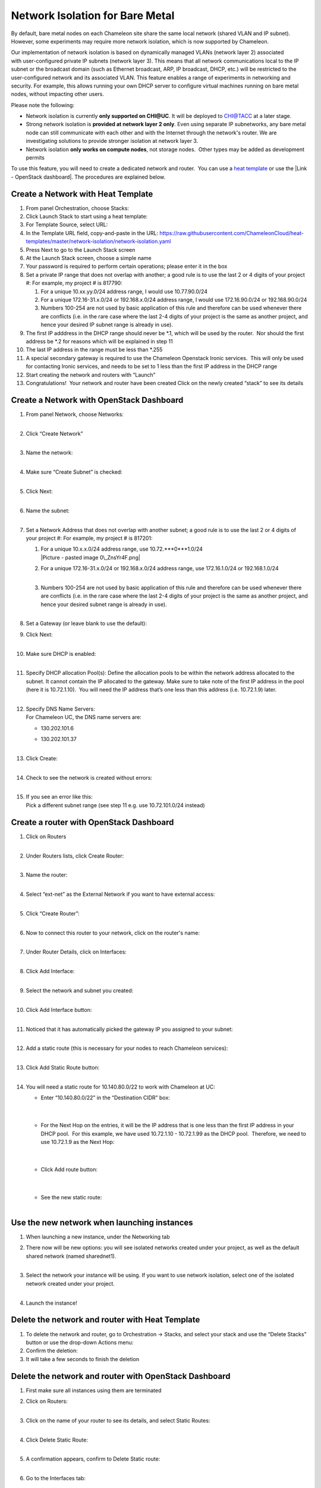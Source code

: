 Network Isolation for Bare Metal
================================

By default, bare metal nodes on each Chameleon site share the same
local network (shared VLAN and IP subnet). However, some experiments may
require more network isolation, which is now supported by Chameleon.

Our implementation of network isolation is based on dynamically
managed VLANs (network layer 2) associated with user-configured private
IP subnets (network layer 3). This means that all network communications
local to the IP subnet or the broadcast domain (such as Ethernet
broadcast, ARP, IP broadcast, DHCP, etc.) will be restricted to the
user-configured network and its associated VLAN. This feature enables a
range of experiments in networking and security. For example, this
allows running your own DHCP server to configure virtual machines
running on bare metal nodes, without impacting other users.

Please note the following:

-  Network isolation is currently **only supported on CHI@UC**. It will
   be deployed to CHI@TACC at a later stage.
-  Strong network isolation is **provided at network layer 2 only**.
   Even using separate IP subnetworks, any bare metal node can still
   communicate with each other and with the Internet through the
   network's router. We are investigating solutions to provide stronger
   isolation at network layer 3.
-  Network isolation **only works on compute nodes**, not storage nodes.
    Other types may be added as development permits

To use this feature, you will need to create a dedicated network and
router.  You can use a `heat
template <https://chi.uc.chameleoncloud.org/dashboard/project/stacks/>`__
or use the |Link - OpenStack dashboard|. The procedures are explained
below.

Create a Network with Heat Template
-----------------------------------

#. From panel Orchestration, choose Stacks:
   |image1|

#. Click Launch Stack to start using a heat template:
   |image2|

#. For Template Source, select URL:
   |image3|

#. In the Template URL field, copy-and-paste in the URL:
   \ `https://raw.githubusercontent.com/ChameleonCloud/heat-templates/master/network-isolation/network-isolation.yaml <https://raw.githubusercontent.com/ChameleonCloud/heat-templates/master/network-isolation/network-isolation.yaml>`__\ 
   |image4|

#. Press Next to go to the Launch Stack screen
   |image5|

#. At the Launch Stack screen, choose a simple name
   |image6|

#. Your password is required to perform certain operations; please enter
   it in the box
   |image7|

#. Set a private IP range that does not overlap with another; a good
   rule is to use the last 2 or 4 digits of your project #:
   |image8|
   For example, my project # is 817790:

   #. For a unique 10.xx.yy.0/24 address range, I would use
      10.77.90.0/24
      |image9|

   #. For a unique 172.16-31.x.0/24 or 192.168.x.0/24 address range, I
      would use 172.16.90.0/24 or 192.168.90.0/24

   #. Numbers 100-254 are not used by basic application of this rule and
      therefore can be used whenever there are conflicts (i.e. in the
      rare case where the last 2-4 digits of your project is the same as
      another project, and hence your desired IP subnet range is already
      in use).

#. The first IP adddress in the DHCP range should never be \*.1, which
   will be used by the router.  Nor should the first address be \*.2 for
   reasons which will be explained in step 11
   |image10|

#. The last IP address in the range must be less than \*.255
   |image11|

#. A special secondary gateway is required to use the Chameleon
   Openstack Ironic services.  This will only be used for contacting
   Ironic services, and needs to be set to 1 less than the first IP
   address in the DHCP range
   |image12|

#. Start creating the network and routers with “Launch”
   |image13|

#. Congratulations!  Your network and router have been created
   |image14|
   Click on the newly created “stack” to see its details

Create a Network with OpenStack Dashboard
-----------------------------------------

#. | From panel Network, choose Networks:
   | |image15|
   |  

#. | Click “Create Network”
   | |image16|
   |  

#. | Name the network:
     |image17|
   |  

#. | Make sure “Create Subnet” is checked:
     |image18|
   |  

#. | Click Next:
     |image19|
   |  

#. | Name the subnet:
     |image20|
   |  

#. Set a Network Address that does not overlap with another subnet; a
   good rule is to use the last 2 or 4 digits of your project #:
   |image21|
   For example, my project # is 817201:

   #. | For a unique 10.x.x.0/24 address range, use
        10.72.\ ***0***1.0/24
      | |Picture - pasted image 0\_ZnsYr4F.png|

   #. | For a unique 172.16-31.x.0/24 or 192.168.x.0/24 address range,
        use 172.16.1.0/24 or 192.168.1.0/24
      |  

   #. | Numbers 100-254 are not used by basic application of this rule
        and therefore can be used whenever there are conflicts (i.e. in
        the rare case where the last 2-4 digits of your project is the
        same as another project, and hence your desired subnet range is
        already in use).
      |  

#. | Set a Gateway (or leave blank to use the default):
   | |image23|

#. | Click Next:
     |image24|
   |  

#. | Make sure DHCP is enabled:
     |image25|
   |  

#. | Specify DHCP allocation Pool(s):
     |image26|
     Define the allocation pools to be within the network address
     allocated to the subnet. It cannot contain the IP allocated to the
     gateway. Make sure to take note of the first IP address in the pool
     (here it is 10.72.1.10).  You will need the IP address that’s one
     less than this address (i.e. 10.72.1.9) later.
   |  

#. | Specify DNS Name Servers:
   | For Chameleon UC, the DNS name servers are:

   -  130.202.101.6

   -  | 130.202.101.37
        |image27|
      |  

#. | Click Create:
     |image28|
   |  

#. | Check to see the network is created without errors:
   | |image29|
   |  

#. | If you see an error like this:
   | |image30|
   | Pick a different subnet range (see step 11 e.g. use 10.72.101.0/24
     instead)

 

Create a router with OpenStack Dashboard
----------------------------------------

 

#. | Click on Routers
   | |image31|
   |  

#. | Under Routers lists, click Create Router:
   | |image32|
   |  

#. | Name the router:
   | |image33|
   |  

#. | Select “ext-net” as the External Network if you want to have
     external access:
   | |image34|
   |  

#. | Click “Create Router”:
     |image35|
   |  

#. | Now to connect this router to your network, click on the router's
     name:
   | |image36|
   |  

#. | Under Router Details, click on Interfaces:
   | |image37|
   |  

#. | Click Add Interface:
     |image38|
   |  

#. | Select the network and subnet you created:
   | |image39|
   |  

#. | Click Add Interface button:
     |image40|
   |  

#. | Noticed that it has automatically picked the gateway IP you
     assigned to your subnet:
   | |image41|
   |  

#. | Add a static route (this is necessary for your nodes to reach
     Chameleon services):
   | |image42|
   |  

#. | Click Add Static Route button:
   | |image43|
   |  

#. You will need a static route for 10.140.80.0/22 to work with
   Chameleon at UC:

   -  | Enter “10.140.80.0/22” in the “Destination CIDR” box:
      |  

      | |image44|
      |  

   -  | For the Next Hop on the entries, it will be the IP address that
        is one less than the first IP address in your DHCP pool.  For
        this example, we have used 10.72.1.10 - 10.72.1.99 as the DHCP
        pool.  Therefore, we need to use 10.72.1.9 as the Next Hop:
      |  

      | |image45|
      |  

   -  | Click Add route button:
      |  

      | |image46|
      |  

   -  | See the new static route:
      |  

      |image47|

Use the new network when launching instances
--------------------------------------------

#. When launching a new instance, under the Networking tab
   |image48|
    
#. | There now will be new options: you will see isolated networks
     created under your project, as well as the default shared network
     (named sharednet1).
   | |image49|
   |  

#. | Select the network your instance will be using. If you want to use
     network isolation, select one of the isolated network created under
     your project.
   | |image50|
   |  

#. Launch the instance!
   |image51|

Delete the network and router with Heat Template
------------------------------------------------

#. To delete the network and router, go to Orchestration -> Stacks, and
   select your stack and use the “Delete Stacks” button or use the
   drop-down Actions menu:
   |image52|

#. Confirm the deletion:
   |image53|

#. It will take a few seconds to finish the deletion

Delete the network and router with OpenStack Dashboard
------------------------------------------------------

#. First make sure all instances using them are terminated

#. | Click on Routers:
   | |image54|
   |  

#. | Click on the name of your router to see its details, and select
     Static Routes:
   | |image55|
   |  

#. | Click Delete Static Route:
     |image56|
   |  

#. | A confirmation appears, confirm to Delete Static route:
     |image57|
   |  

#. | Go to the Interfaces tab:
     |image58|
   |  

#. | Delete gateway interface:
     |image59|
   |  

#. | Confirm Delete Interface:
     |image60|
   |  

#. Now the router can be safely deleted:
   |image61|

#. | Confirm Delete Router:
     |image62|
   |  

#. | Verify that the router is deleted:
   | |image63|

#. | Now go delete the network:
   | |image64|
   |  

#. | Use the drop down menu:
   | |image65|
   | Or check the checkbox and then use the Delete Network button
   |  

#. Confirm Delete Network:
   |image66|

.. |Link - OpenStack dashboard| image:: /static/cms/img/icons/plugins/link.png
   :name: plugin_obj_17150
.. |image1| image:: https://lh3.googleusercontent.com/fDUk5u5JTBHUNsBmILtzWOQe-0Z8cTTZsfWgTNZP1ZTzrI0kSb7rp8mC-zMw-rynxCYVo80V800OoQlhlOZ1Cx6KRKu59mLfVsI56omC_CztXVIhYWkEE88W2n1lxKvdlMbvjVs
   :width: 277px
   :height: 498px
.. |image2| image:: https://lh4.googleusercontent.com/1hkgFAekRpYSO2hV8vHHpVNsi5ZgClIWETDmaQ_JXspD7bFVOWnNb0yz3iJHOAmqDUfg9XaGEi-tYHXdbxQ8zBRpSSQvl9mIl1Q78BUiOiiPK8sC_w3Y92ny13DORmHcUDvBOiA
   :width: 624px
   :height: 125px
.. |image3| image:: https://lh6.googleusercontent.com/ZzLlVX9vDbcOnN4HiRMIkcr5Nd1Nxn9CYFVMggcGo2tHf4nSrzVZYCh2vPwnHXUpqnVdkBzI_53HFNkjfLmYwvwzRqk3hsZH76F9HpykVuJrdWnQzzt-5_PuFMeJMMQVv6tKizs
   :width: 442px
   :height: 248px
.. |image4| image:: https://lh3.googleusercontent.com/VtT2aujAR-mqC33JKhQEwCoHeXxIeTrTLSTjOkIHWkD8JVsYwKz9wx7KWLzRQL9YRyG2Opcgn6qevG8AyoT4kuNDM3P7f6itSktKvpmDVTCfRZHLkukFkPAQAKYFanHs-3mPFpg
   :width: 431px
   :height: 170px
.. |image5| image:: https://lh6.googleusercontent.com/vyuXGCQ71glDGUpZkNoUaYkQDmRfJ2t8ksZC9vbxNByHpXY5t0fSINXeQA98TM8SMlnEUgP9QDHkl3w_lCFTQraSXw5xqDUYyJYRA2oSwt2I0uoA8AYTHdC8HA3SoPm9chObEAo
   :width: 107px
   :height: 80px
.. |image6| image:: https://lh6.googleusercontent.com/9kXU3WTAy55zU_Um6qKZNIFyQkpXATuINMKLZ8VxEyQFQS3mM3eu_gaAbu8_fjHTwUjfmHwD7TeAPtyOcuYp73oBUbPYRY8nwNKbL7ewVCEI8qZqmIx7HMAJClDFEeA3bkw2DIQ
   :width: 422px
   :height: 146px
.. |image7| image:: https://lh6.googleusercontent.com/7GQzZEOAgXBTNbfYXMsh3s_zF6ArPdqX0bN6aNuLycQ8DokCTRBj4mU67gPmkJcTOyLnwh9AbpHi-jHSeXU8Au7z0vZBEm6ludtX6Ksv-xYiD5aWLW2hc5Q0aP3OFvnCBMzhq3Q
   :width: 457px
   :height: 111px
.. |image8| image:: https://lh6.googleusercontent.com/ZGoJdkWJQLH5RXtvotBwK3huNhO-jH4vDCB2rXqJdv1FIH18f5eiFvNraTGLyaxdRl4jsjiSdNg8djrq6GGKZ_9di6Cul3jdHQgbIJjnxfOQECeJ1CXedVVKZJM-9IhIX_OzZmc
   :width: 281px
   :height: 116px
.. |image9| image:: https://lh3.googleusercontent.com/mBACzR_F41kHgLPEMFQR-9LX0TizIHmewg3zkW8SQxy4VgOE8H6rGuZ3FeWzuklFiPqpGRfBxPfAOVt0JdCLcTAjyeSXx9NvASgp01s8wewHhrK4ldPttgCaC77lSRy7rOj2Ycs
   :width: 427px
   :height: 72px
.. |image10| image:: https://lh3.googleusercontent.com/K0RmsyNH0OUSJjKpGZiL1E4SZngBJRV5Rklc2r98wCVFvhDLh_zSle3rjTezVVyIu9z8LE12ztQAvuql_4gb1BSmGeZRkaUy5zMxkL-2iFkvLr9p6ykqUjuUDE1RfEJG2n5k4QU
   :width: 499px
   :height: 88px
.. |image11| image:: https://lh5.googleusercontent.com/XaqyP68BSaMPqHdD_jJxW-QYewzuZwl3_yx7dlxhO2FxxWntvOdydEnLj0DUqfYZW7o5tX_YYXr8-6D4ZjRlXeWwtwtJ1FEHyJRDpHyqj5-BD_KuZwSaRbtmtnHTW4MRA2N5kis
   :width: 423px
   :height: 73px
.. |image12| image:: https://lh4.googleusercontent.com/2s_EjBUcieWYH6tEmhnEchCLEA9bRzMg9u8JvrRrS7aWs8IylEjyuKPu5pdB4RKLfyC9XXZNF1KhDYdMbF9PR5lH4SvbuCPbqhGLq9UW_ssHMWGJZT8i_rAPQ7BQ2c6tikhcTLg
   :width: 424px
   :height: 115px
.. |image13| image:: https://lh4.googleusercontent.com/Q1RtcatI_0YtNHdqqJKNaPrYAJ1gvt3szf9aTpiZl1GLxMzmlp8lCfS_Zdd5OCF6yn-C9DraCpiPX52JNBj71GKOQUE9wR_WYVV37VUd_u901lLrmeRgvUZ9gtRPjSIpB38YUis
   :width: 146px
   :height: 69px
.. |image14| image:: https://lh3.googleusercontent.com/w65--nfbcV7x2yjT60NSei5py3yf-xnR7yeBwrMgM6bvLUoDZoWG-SZI6phnFbpqYqavhrr01d2cXzl4K818hVKYZxCNMmGBtyEE2l4rxWhtakU0hGSXoxrz4JLz6HlWydVzKE8
   :width: 624px
   :height: 129px
.. |image15| image:: https://lh3.googleusercontent.com/hVud5qPy7cUP1nRFJK3mx5UG0OgT6Hu-uJcDbrNm7NKLskY_-C4PRuOrXyld-VLjUHzHmry5_Gqe6_F1ycBL8puk4W0xuHfh6dd8NEU2qyBMPex7e90Utrv11XQHelIiEVkQPMk
   :width: 189px
   :height: 266px
.. |image16| image:: https://lh6.googleusercontent.com/PzIJr7zPD4CAYH7iuOdt0PH09t4GQSJZ9xCErrgeviCpLApqtMH36I2kIy2QKuB6tK0W1IYQNLRCeTyOH9InwUtH63k8uDJq7pA0ajXpWYf6RPwdjczjRN-hF2SAfDGsh9F3GqY
   :width: 523px
   :height: 134px
.. |image17| image:: https://lh3.googleusercontent.com/Tjh9bRrbYbMf7FU_ngqUjoTygX0etidisaSercuJDW_ytCFdKVi-ev-8ynJ74EAGU1RVGDShRR4i1sukw1YDpMHuym1yVCDqGCVuv6jafR06aY2xy2jdIwCWNno5Ie8NNAvhoRY
   :width: 335px
   :height: 100px
.. |image18| image:: https://lh3.googleusercontent.com/kDYvGYPCLmIvvw5OHdMBNnbAnpHn0o9hYiBETtwO7X7yQRlWxeKK2Sw4xERJ4aSFmdnFcl3YQXSTFF6uoBsF6F3bc6kyDnkrMgMJs0XJXX4fQq4cfNeDZwj68pewtOZINXhsbi0
   :width: 344px
   :height: 95px
.. |image19| image:: https://lh3.googleusercontent.com/CB6jblzDos1lWue7caM402dSRJMYa-fv8NW9PdiLy-81dulPerWmcrxljqfRvdoPVijQFPjLN4gP3dWXsmq_32wMfeSsbowE_kScooefOo-zlXZOd_06upnaYXBiHud7g6COzlM
   :width: 212px
   :height: 76px
.. |image20| image:: https://lh6.googleusercontent.com/kVWfGocNCnVRkxebVNlgEzdKmNZNYYau3AMX3vBLzaBeQnIPrP9MarDWuGw6k-uLVTdyi9ioN3ZdgjazTpTREeCSWRZneYI66z4Blrg4te3dIyPiblfw7WJxmwYispXsOPQuC3Y
   :width: 339px
   :height: 107px
.. |image21| image:: https://lh6.googleusercontent.com/EWTU7OhwSbXSEtCvkS1iCgyuU_TZ48o5SP2hsfp-zemtAie9jBQniRvR4rn8ef6lcX64X-exS5Cjhc2wbKzCxT8U_32YQKGGE0nyOJ89RMn8KtwHa_NYI2o45n8GBFzOSYg935Q
   :width: 410px
   :height: 87px
.. |Picture - pasted image 0\_ZnsYr4F.png| image:: /static/cms/img/icons/plugins/image.png
   :name: plugin_obj_17151
.. |image23| image:: https://lh5.googleusercontent.com/gWxHzr69f-jRbzOcLaZjrKMUCLDQOY6IlOMfda4rEtZOc6KAG1DdHGconXlb-Fa8vGxm2dslqauv5r1D8kSOMXXtIL4Q5iHeDgajY_J1gF2--lJTVjBYDxTMB_Gy_oQKsRALcMw
   :width: 363px
   :height: 210px
.. |image24| image:: https://lh6.googleusercontent.com/3rGM47HeMRWkSEcdh5vanriCbLMe5K3Cwxak7S1hDDm6-0g80ub25c8jINpFjyeOyQUK1Ll7cfqS00q4X_WIl8kEk3iXedjq1NJVp_9d4S9H5ABP7oRBWzaNYWba7Rl7QpTmxrU
   :width: 204px
   :height: 66px
.. |image25| image:: https://lh6.googleusercontent.com/M1YkrHFugzq-8juwiFTzibsZL2xrNGLoH6tb9dhBdPoWmO8hblJbAlXRYq9D-QfYkdeIuH5OXpPvO3Vwy7t0sRedNY34vTrzpd3cpJzJSKeE90IPhi5pN1Xfcafcq8QYY4UBAvo
   :width: 401px
   :height: 113px
.. |image26| image:: https://lh3.googleusercontent.com/gU6f_1d1f37fPLQw0lH58ilvW4YqzwRZeTAjw3tbrwHVHgTg0_BcUOcyMpy8nVVjdqizU1dRFEVUI36jY0cl2WwhNuIiU9Wrc1-eFVUbTKI_fV0ibnJ4hmC-ncHDs8ED2YZerpg
   :width: 427px
   :height: 190px
.. |image27| image:: https://lh4.googleusercontent.com/sB492-SqaHsWQB_CSF6Nms0039nwfLuD7QcqKzw9G6Vg2Crz_-JZG8pS9tJFkVurlVNaWd7GtTVrI_l_NPNzUXUHsR6undFvjN6t8ruSLIy55jZ9yjPiRyyD1QtzTWWjMC2zWyQ
   :width: 423px
   :height: 123px
.. |image28| image:: https://lh6.googleusercontent.com/pEkQEQR9MBK3abzjMxIhHFRKRhk5BG9q1lStjlALR2xARTouXhjojdFXo6pZ8js1uJkpCRhIMZqCf4BNTA1sI-nKm77dnYX29HfsOTi73dFUuAFEcmNbm8mDxEiRRMn0EOL8Mdc
   :width: 210px
   :height: 74px
.. |image29| image:: https://lh3.googleusercontent.com/mugPEU8mXdgzp8QNjtV2IyYIg-2ot-SMxCqQwRS6O1K4ydjVVu8jqdo3rVbLeE4viFZGksSLjkiZBLEOIwRGLtAh7bHl0o5bq6SSCi3dW-wEtAGw7A28lc9kppafPx1HFqS-UM8
   :width: 505px
   :height: 112px
.. |image30| image:: https://lh5.googleusercontent.com/JetMKPv84GpFkLzlw7n4HNyX9TjL3wUY4606fSEVpOcHPtZwJzZffThionTFV8B5NpyVYJRI3Fp94crtJ6tYwCGidfmXgO_N7LmCL1q8WP1iC8vk-SPiSMHHbM2rm7CvhzzLSy0
   :width: 340px
   :height: 307px
.. |image31| image:: https://lh4.googleusercontent.com/bOBOElR_9EUfDHDWMZNiwRLoLDhDO2KSV0p30PYmlaMGkSN4ZSnc3ODz6rZY4T1T2KxWMYZsOfXT9W2u9hVZNSMQPLNzwfFqSk1uCJH9mQvsf8mjzWyNQ2GDajOwZsKO3KxlosE
   :width: 219px
   :height: 151px
.. |image32| image:: https://lh6.googleusercontent.com/pwgEppV9Jao_aherF7Y4WsSppH9hnR6pWsY1mbLbMPEOl-ZDr8G5Cn0tGln-imc2T2yzZ67qdxxy3do39bOgxahmw4lQoZ9BR3cxgDF_TcxEqaDy-UZ6NKT47-jVraoR928i_BE
   :width: 485px
   :height: 102px
.. |image33| image:: https://lh5.googleusercontent.com/CWdQHnMWLHxgJo_CsZaY50Ue-wh_BgvfqLdzaLTFXORvnBx4ocwLdHUzUWE_TDPjB0IWfEAidSD8T9Epzu2zZhT0KxpCAst6p4vngryMxGeeXVsa1PRCHY-pRv3qUhcCpPpr24c
   :width: 330px
   :height: 114px
.. |image34| image:: https://lh5.googleusercontent.com/AQZsO5pRnolg9ZxtDvqkwkNrrw6TVMDfdqEh5vdflKxuU0E4Ef3Sph7lAOwRwVjFAtT-RCIopaCU5GmH56AnEndUtb4W2zSkWh_v8l_oH-5qzXYb3dZWnAxn5cKjtgFLPnNy5ds
   :width: 429px
   :height: 122px
.. |image35| image:: https://lh6.googleusercontent.com/xQsTJI8045P3Mp9Ym7h3nR6oqJhmg7sr9IbbpocHfEjjNHniiTQ-8OSwYQdh29FowVVPaN2lZEncKIAQ3a-rPURI5ztKgiKFX7HyUjt-9Vhry9xFb8RBNjZajvCccFwZkwPNNX8
   :width: 218px
   :height: 81px
.. |image36| image:: https://lh3.googleusercontent.com/4VIZEF2JdRulcmMcVjySbOL0esYJSo5utsUXWU93137AmjrpkSXiKlrdC1bnqqqek6ZWu7vsBCN3iBX8LcoVcOWIVOEO7jT6QMQG6QfbHOmCWu0BFohE6muIBKAGDaIlca9kz4c
   :width: 505px
   :height: 95px
.. |image37| image:: https://lh5.googleusercontent.com/AXEoWCiTMH07lH5CkS2_gGzOsetrzivA60CUnqfy38Z0-Xl8MJOxGY0ZL4riehzpTpg91skWYBR-8JTVLD6_vVIuIG8Vl9tD38xOEEUq9xjadWUY0m-K6PFITA2jiJgKC7gm7Sc
   :width: 252px
   :height: 140px
.. |image38| image:: https://lh4.googleusercontent.com/_Rk9ZtnCo1FyQXFyCZhLlagJSDCVuU7deoJDb-6J0do9hdg5aELu4UcvFxt6G4aAtSAziMCA0R_dc6LEg17bZMfaxeRWAWwIHOzmGpQ5k6XyMZknH4xbt1uGbWy2A9QNec6fsJk
   :width: 624px
   :height: 99px
.. |image39| image:: https://lh4.googleusercontent.com/A6j5Jpp7HxifmizRXABrS69hgxGc7-XqCzKvSMthBJDrsHVb8uiD-uYMcsVc2f5UrFjckR-mbF3ziEZKOiwrpM16NmYRN1IQUZ3Nx9X-818cibThoh0HztNMp7RsOZaMquxleb4
   :width: 366px
   :height: 197px
.. |image40| image:: https://lh4.googleusercontent.com/CWDLvc41t8TPYf53VPMnYuPaCbF3NEI1s3E3obfpI8bQpn13j3wq8JhgyJLX8meXz_7Krn2reGPCek8MobeVXEhpEH3L3AaFPA8O3efXJ34HkQ25J29b4iVMtDrdX0Vgkvy-P1s
   :width: 179px
   :height: 58px
.. |image41| image:: https://lh4.googleusercontent.com/91YLZyeydI8RfSqMWvzksqgW22OOfEs2tmstg-5ianTHf8DjLzNBRfK_PNQOnAEPKt_CnDyqIkCxeUF6EUo5lvwXPX0Dc1020F1s2uEb-4xqo5yz0NzqDJeFRzsoAr1b869q9cs
   :width: 448px
   :height: 84px
.. |image42| image:: https://lh5.googleusercontent.com/scrbvKPKaBxaAJtki-9jB4dwL4eTxUiaqohxP0P8Yj-z4Xet53UMuy82DEJy1liTGpmwRNSSBpTc1Fvl04SB8XA0QdzzP7CFg534n0qnD8dbNK4vLkRWhc0bhSlPUZk86f6emBI
   :width: 265px
   :height: 113px
.. |image43| image:: https://lh3.googleusercontent.com/27RtPNfodri3VmFo-PfZK7WYrdQH4uxqXpMerKF7uhKRV8f762NHSv9-SVuEQl10MwnDDZvwvLPbHe5qtW8d81th3L_feoOm3MLwZI1M5x7Bi0Bk7PwtU9c9URhCtWZ9YZ8tikM
   :width: 607px
   :height: 117px
.. |image44| image:: https://lh4.googleusercontent.com/dWdH2spPEUjaR-QP2WSHRIft9ZaYViYxgb40RPPDp8DGGdLQidlNChewQbszgrqbt2t5l3bY0_oEsM36sE9d80pYGf5QyVAVIjg9DU4oAss1RU28hljmKpQlChAkmOKRw7tz-KE
   :width: 365px
   :height: 134px
.. |image45| image:: https://lh5.googleusercontent.com/UiYYfIeA-W9_2M6Dyaum48-YOx4IOzlYnFjW-8syyJjWJBylfEemjLRq-UXsnJ0HvWjxId78KyKxXpEFqxfNlBLgC2J0Sc_iLfnuqW5VY38zr17ShsPA4mKGTPRD5pdHaBriVqg
   :width: 410px
   :height: 75px
.. |image46| image:: https://lh4.googleusercontent.com/o44XznzLwzgzYoH-mKNT0ti1wo1IdXl2kYnSycEvwiuHZEPjzmiwbEPeJDpL9Wpg2GZUDyfDLfv1Gwion_edXoSrK5UpmSfwFHsJPYWtmGVQXvfoF_uv4awXzVfaDrkTweplgAA
   :width: 146px
   :height: 53px
.. |image47| image:: https://lh3.googleusercontent.com/3IvtkrqzRYHw0EPS5PrrP3RcngAuAO3cX2XFKE8fyfgoga8w3afak0xQQNX5CymhDPiDeFK6ZJkwWrG_l-LVYUcAkY6g81yh0Cphel4xptm35CywuMMW0G7YVeCE-21NTVz-ycM
   :width: 436px
   :height: 94px
.. |image48| image:: https://lh3.googleusercontent.com/gasIBmIFEYTSdVr87ng7jD_SFfZ_35WvOSZ7deS7GSke2ZpzvurP6UCF-rz7JK9fJ7X-LtpByVg3BNMQ6wPefnrITQYZCXbIJHaEpYwkX6BUH4Hl1NN1U9L91Nn770miHQra-Rk
   :width: 355px
   :height: 102px
.. |image49| image:: https://lh3.googleusercontent.com/nkmMVA6f-rZtBE0Nh9uJikELHPoYf33qHl4BlMCpLgdYEPaXbWgI1vQBeeXUeRc6jDGRrJjky5GHINGe-r8PKuxrKyfU8fRHs0Le5wYZ81Xb_6Wk8_YpKmQkvjPY_y_S8WldKpI
   :width: 335px
   :height: 291px
.. |image50| image:: https://lh5.googleusercontent.com/xYmKsqFH8G4Jvg9-QnNUdjU3aCmJzN7YPfQBeo-SBcjV6GHWWWPXrXUqcZEJWd_lu_CrxVUF-axOLhX2wJRVyvEBk0o1oFspSQTmLb8me62dEzavTBy08KwJ__cK1ZgBZ9T1mVU
   :width: 345px
   :height: 143px
.. |image51| image:: https://lh5.googleusercontent.com/9PnXnY429pTB9QD3lbfKfiffgV20wb9OxjiJV7n5pTjOckEnodk6yvn1Xo5RkOuBp8RLpwp8LZ_lNmIJ1-5enTdpRGDMpDknFtzBwuHsSdIbX2db_F5Cb18p1B1dsb-4UKENoLc
   :width: 254px
   :height: 93px
.. |image52| image:: https://lh4.googleusercontent.com/TMW9PXwbqLR_O39bajfIZ6yghsgH_p4y-_Ta7kIo8hDwdx-LPThMjCJIf1CPW-lzLrARWaqQzaXQm2B0m8MiC1RLex9IY7b1f_dSKTU-blMhq_i4Cx_B_Fh1EoTN958ekGPHw6E
   :width: 292px
   :height: 313px
.. |image53| image:: https://lh3.googleusercontent.com/6e0J3FfEO5LzrNDXiZPZUQ4SFgEcNYeXHT0l3CJzQh0-tpnco971QfwyJyHB4EKl6P2nqVUNy6Ts-O-cVPO3ZDwoS0gVFdoRN1TPf0SZAo9RuN-44V_H2NTtx44kM2szLtzc5-E
   :width: 624px
   :height: 135px
.. |image54| image:: https://lh4.googleusercontent.com/bOBOElR_9EUfDHDWMZNiwRLoLDhDO2KSV0p30PYmlaMGkSN4ZSnc3ODz6rZY4T1T2KxWMYZsOfXT9W2u9hVZNSMQPLNzwfFqSk1uCJH9mQvsf8mjzWyNQ2GDajOwZsKO3KxlosE
   :width: 231px
   :height: 159px
.. |image55| image:: https://lh6.googleusercontent.com/sRTTbyUUloScfmBBMlfLPC0oG1BEVg0UPuRJFMGKgk2Hjm-3XWfqGQwtfBszgoS7tvXbQ--cAqMT07k9ThEnYQMVXt6CY7J4PJgYbmHQJRMCU4vT1JaDVqWb9A_55SfBeeg08zo
   :width: 293px
   :height: 128px
.. |image56| image:: https://lh5.googleusercontent.com/owfgCrugsRE9dug3nkyovLiUPO8bhkD1R5tcJB3SVpd8TP7vRWAihB2QihxqZaxkmbGPcyNNZx0WLk2JQScOarLh9DaeAZR6NFFRufAkr_IwyvKvoxoeoj2HOJeH3mwog42r-80
   :width: 189px
   :height: 160px
.. |image57| image:: https://lh4.googleusercontent.com/n52sliLlg7R4z16niQTFy0BD1Ap7l48Wy4L9cU6E9s84RN5I1xdrCM6Ko-0L1tTmX_KTq6UwQeJpQSRFDRSRvzlHahFVeHIKiu7CKs_czWxrhqkW_PlwQD8nhq97ihdVzAJ6acg
   :width: 624px
   :height: 149px
.. |image58| image:: https://lh5.googleusercontent.com/XTmbmJKHEYYAeeYAHjGWrOiC-neB-Rw5yf1foxQXeZIolK0m4MxFJMSaiAahqJjPjteWgaHokUb0BTby75pQXuACwWmOKcRpsPwAECqhiTf2YdwN1ft_RFgG5XWWjGt_qycpQTc
   :width: 355px
   :height: 62px
.. |image59| image:: https://lh5.googleusercontent.com/NAZyXTZeRTK85qagBwpHJnvQdWBa266DvJ7oCO7c12Vl4h-a1lOESavS4B_VEiW2zYnQa684fOE0qXC0HCEhCMvHa05H_semZame539VCQe7uVVkjX9H-suNjREV1l3qmdZdG7o
   :width: 343px
   :height: 107px
.. |image60| image:: https://lh3.googleusercontent.com/cQ1bPczZBOX0BpYqQxdH5TvG0LxOq8JlyABTL7auZNDUvtYxvJ0oWjLP7h66OcIBhgn2IjwmWTIyWdN4CopapQy9L2QOTTN9f6rjqrEfWHJpmTZ4E_yvc4ztfegthwpfE8LSVRs
   :width: 624px
   :height: 165px
.. |image61| image:: https://lh5.googleusercontent.com/VIOX9fBcfDyneuwDGvr-Jd0p3LeAfWedVdfzkPfFQMhiDqKzbjeQwvU2MDq-7Pqv832l9D6BLVIInn8hbgBMiUxlFe1Neb4hr2ECRhaLoj9zgw-H6BnTSQ3qJcXQAP7kCCh0aR0
   :width: 372px
   :height: 182px
.. |image62| image:: https://lh4.googleusercontent.com/5pN5TPjEkZAZ9JB7scui0KGRC22YZ4_lHGqTxAzrefiky4O4UmP3ljIUwMsEP9XT7T_HRH4EVC7QN_k7wyKILZQ_cbdF9J3wKip4XQBPStGRMeWA0KdCZSKI86TiYOc7KuVqNr8
   :width: 624px
   :height: 149px
.. |image63| image:: https://lh4.googleusercontent.com/WQT_TO6HsSAlOi7kkbbnUUDP_6iE3Jcbg8_16JjCdklo4k6xilOS12htMWyEwbWSXuTuVWJYDP1P_iNOf3_sqHgkbrsPc4n7iZXTM81x94GVHVpBNI4cTp5LXAxZkz2ItR-m6Fs
   :width: 489px
   :height: 191px
.. |image64| image:: https://lh3.googleusercontent.com/hVud5qPy7cUP1nRFJK3mx5UG0OgT6Hu-uJcDbrNm7NKLskY_-C4PRuOrXyld-VLjUHzHmry5_Gqe6_F1ycBL8puk4W0xuHfh6dd8NEU2qyBMPex7e90Utrv11XQHelIiEVkQPMk
   :width: 220px
   :height: 309px
.. |image65| image:: https://lh6.googleusercontent.com/S76dBYY4A2KAEFQhi1ZSCKoOMnwsM6dSC0_l5gO9r0OYHl4lOn_h_m6T0yDuZFt68L5zTz638oxGm9X93FENHlO7c1bBTakayH-USjWEAZQrATrQaKhExrSXyIbaox923hSrMEA
   :width: 212px
   :height: 171px
.. |image66| image:: https://lh4.googleusercontent.com/4cp15XfTKf63AWCzGmLKoNpkCw80IgGMnbskGVeUTqlKnHfLR60ZPebBNz2dsWS1z_NDLH2SxEKnseZQIoyJKq7a4X7V5aHaC6MPUhydyj03BJK92WWNfCMWuehPJq4rAZXJVsU
   :width: 624px
   :height: 151px
